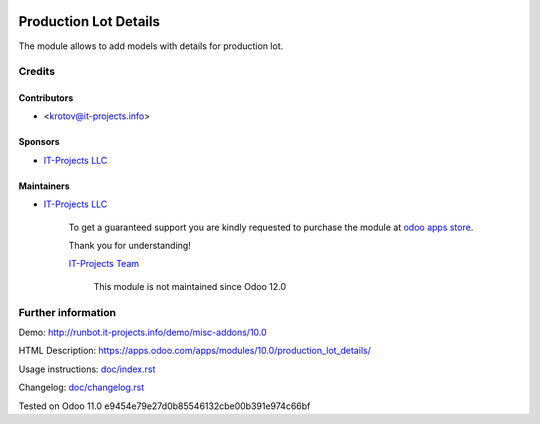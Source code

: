 .. image:: https://img.shields.io/badge/license-LGPL--3-blue.png
   :target: https://www.gnu.org/licenses/lgpl
   :alt: License: LGPL-3

========================
 Production Lot Details
========================

The module allows to add models with details for production lot.

Credits
=======

Contributors
------------
* <krotov@it-projects.info>

Sponsors
--------
* `IT-Projects LLC <https://it-projects.info>`_

Maintainers
-----------
* `IT-Projects LLC <https://it-projects.info>`__

      To get a guaranteed support you are kindly requested to purchase the module at `odoo apps store <https://apps.odoo.com/apps/modules/11.0/production_lot_details/>`__.

      Thank you for understanding!

      `IT-Projects Team <https://www.it-projects.info/team>`__
	  
	  This module is not maintained since Odoo 12.0

Further information
===================

Demo: http://runbot.it-projects.info/demo/misc-addons/10.0

HTML Description: https://apps.odoo.com/apps/modules/10.0/production_lot_details/

Usage instructions: `<doc/index.rst>`_

Changelog: `<doc/changelog.rst>`_

Tested on Odoo 11.0 e9454e79e27d0b85546132cbe00b391e974c66bf

